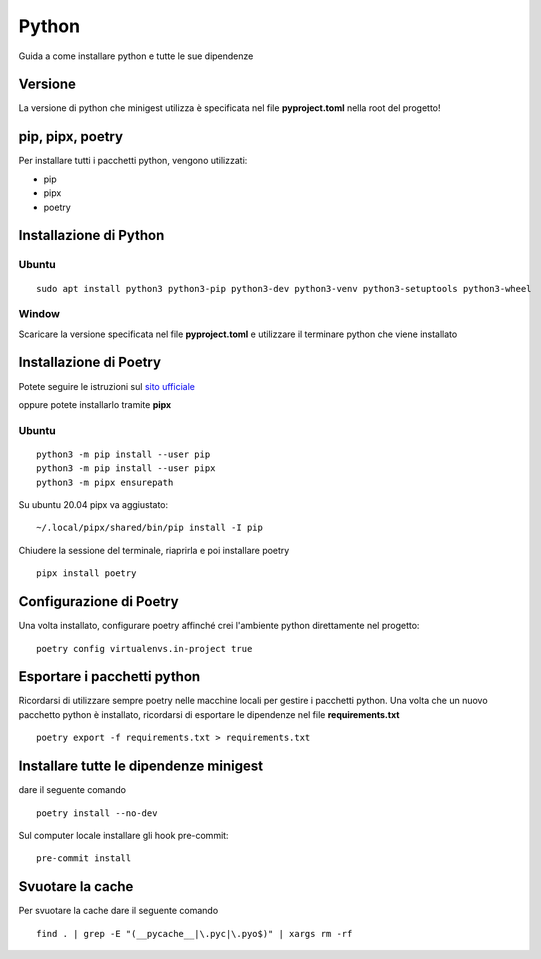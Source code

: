 Python
======

Guida a come installare python e tutte le sue dipendenze

Versione
********

La versione di python che minigest utilizza è specificata nel file
**pyproject.toml** nella root del progetto!

pip, pipx, poetry
*****************

Per installare tutti i pacchetti python, vengono utilizzati:

-  pip
-  pipx
-  poetry

Installazione di Python
***********************

Ubuntu
------

::

    sudo apt install python3 python3-pip python3-dev python3-venv python3-setuptools python3-wheel

Window
------

Scaricare la versione specificata nel file **pyproject.toml** e
utilizzare il terminare python che viene installato

Installazione di Poetry
***********************

Potete seguire le istruzioni sul `sito
ufficiale <https://python-poetry.org/>`__

oppure potete installarlo tramite **pipx**

Ubuntu
------

::

    python3 -m pip install --user pip
    python3 -m pip install --user pipx
    python3 -m pipx ensurepath

Su ubuntu 20.04 pipx va aggiustato:

::

    ~/.local/pipx/shared/bin/pip install -I pip

Chiudere la sessione del terminale, riaprirla e poi installare poetry

::

    pipx install poetry

Configurazione di Poetry
************************

Una volta installato, configurare poetry affinché crei l'ambiente python
direttamente nel progetto:

::

    poetry config virtualenvs.in-project true

Esportare i pacchetti python
****************************

Ricordarsi di utilizzare sempre poetry nelle macchine locali per gestire
i pacchetti python. Una volta che un nuovo pacchetto python è
installato, ricordarsi di esportare le dipendenze nel file
**requirements.txt**

::

    poetry export -f requirements.txt > requirements.txt

Installare tutte le dipendenze minigest
***************************************

dare il seguente comando

::

    poetry install --no-dev

Sul computer locale installare gli hook pre-commit:

::

    pre-commit install

Svuotare la cache
*****************

Per svuotare la cache dare il seguente comando

::

    find . | grep -E "(__pycache__|\.pyc|\.pyo$)" | xargs rm -rf

